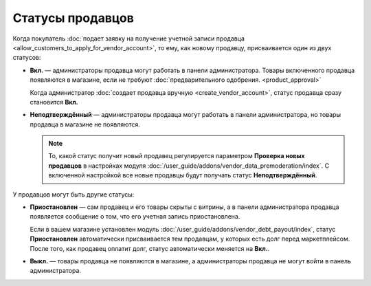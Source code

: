 *****************
Статусы продавцов
*****************

Когда покупатель :doc:`подает заявку на получение учетной записи продавца <allow_customers_to_apply_for_vendor_account>`, то ему, как новому продавцу, присваивается один из двух статусов:

* **Вкл.** — администраторы продавца могут работать в панели администратора. Товары включенного продавца появляются в магазине, если не требуют :doc:`предварительного одобрения. <product_approval>`

  Когда администратор :doc:`создает продавца вручную <create_vendor_account>`, статус продавца сразу становится **Вкл.**

* **Неподтверждённый** — администраторы продавца могут работать в панели администратора, но товары продавца в магазине не появляются.

  .. note::

      То, какой статус получит новый продавец регулируется параметром **Проверка новых продавцов** в настройках модуля :doc:`/user_guide/addons/vendor_data_premoderation/index`. С включенной настройкой все новые продавцы будут получать статус **Неподтверждённый**.

У продавцов могут быть другие статусы: 

* **Приостановлен** — сам продавец и его товары скрыты с витрины, а в панели администратора продавца появляется сообщение о том, что его учетная запись приостановлена.

  Если в вашем магазине установлен модуль :doc:`/user_guide/addons/vendor_debt_payout/index`, статус **Приостановлен** автоматически присваивается тем продавцам, у которых есть долг перед маркетплейсом. После того, как продавец оплатит долг, статус автоматически меняется на **Вкл.**.

* **Выкл.** — товары продавца не появляются в магазине, а администраторы продавца не могут войти в панель администратора.

  .. fancybox:: img/change_vendor_status.png
      :alt: Меняем статус продавца в Multi-Vendor.
